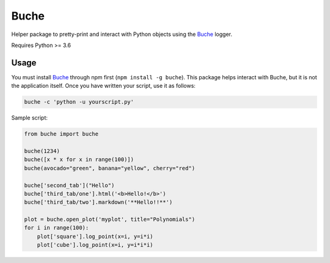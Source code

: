 
Buche
=====

Helper package to pretty-print and interact with Python objects using the Buche_ logger.

Requires Python >= 3.6


Usage
-----

You must install Buche_ through npm first (``npm install -g buche``). This package helps interact with Buche, but it is not the application itself. Once you have written your script, use it as follows:

.. code:: bash

    buche -c 'python -u yourscript.py'

Sample script:

.. code:: python

    from buche import buche

    buche(1234)
    buche([x * x for x in range(100)])
    buche(avocado="green", banana="yellow", cherry="red")

    buche['second_tab']("Hello")
    buche['third_tab/one'].html('<b>Hello!</b>')
    buche['third_tab/two'].markdown('**Hello!!**')

    plot = buche.open_plot('myplot', title="Polynomials")
    for i in range(100):
        plot['square'].log_point(x=i, y=i*i)
        plot['cube'].log_point(x=i, y=i*i*i)


.. _Buche: https://github.com/breuleux/buche


